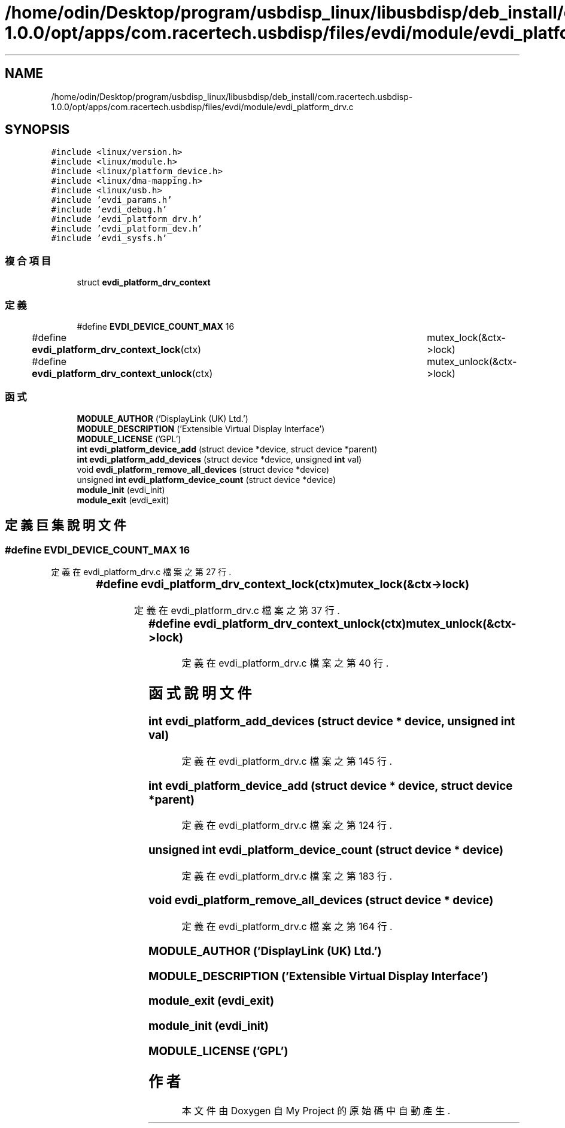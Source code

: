 .TH "/home/odin/Desktop/program/usbdisp_linux/libusbdisp/deb_install/com.racertech.usbdisp-1.0.0/opt/apps/com.racertech.usbdisp/files/evdi/module/evdi_platform_drv.c" 3 "2024年11月2日 星期六" "My Project" \" -*- nroff -*-
.ad l
.nh
.SH NAME
/home/odin/Desktop/program/usbdisp_linux/libusbdisp/deb_install/com.racertech.usbdisp-1.0.0/opt/apps/com.racertech.usbdisp/files/evdi/module/evdi_platform_drv.c
.SH SYNOPSIS
.br
.PP
\fC#include <linux/version\&.h>\fP
.br
\fC#include <linux/module\&.h>\fP
.br
\fC#include <linux/platform_device\&.h>\fP
.br
\fC#include <linux/dma\-mapping\&.h>\fP
.br
\fC#include <linux/usb\&.h>\fP
.br
\fC#include 'evdi_params\&.h'\fP
.br
\fC#include 'evdi_debug\&.h'\fP
.br
\fC#include 'evdi_platform_drv\&.h'\fP
.br
\fC#include 'evdi_platform_dev\&.h'\fP
.br
\fC#include 'evdi_sysfs\&.h'\fP
.br

.SS "複合項目"

.in +1c
.ti -1c
.RI "struct \fBevdi_platform_drv_context\fP"
.br
.in -1c
.SS "定義"

.in +1c
.ti -1c
.RI "#define \fBEVDI_DEVICE_COUNT_MAX\fP   16"
.br
.ti -1c
.RI "#define \fBevdi_platform_drv_context_lock\fP(ctx)   		mutex_lock(&ctx\->lock)"
.br
.ti -1c
.RI "#define \fBevdi_platform_drv_context_unlock\fP(ctx)   		mutex_unlock(&ctx\->lock)"
.br
.in -1c
.SS "函式"

.in +1c
.ti -1c
.RI "\fBMODULE_AUTHOR\fP ('DisplayLink (UK) Ltd\&.')"
.br
.ti -1c
.RI "\fBMODULE_DESCRIPTION\fP ('Extensible Virtual Display Interface')"
.br
.ti -1c
.RI "\fBMODULE_LICENSE\fP ('GPL')"
.br
.ti -1c
.RI "\fBint\fP \fBevdi_platform_device_add\fP (struct device *device, struct device *parent)"
.br
.ti -1c
.RI "\fBint\fP \fBevdi_platform_add_devices\fP (struct device *device, unsigned \fBint\fP val)"
.br
.ti -1c
.RI "void \fBevdi_platform_remove_all_devices\fP (struct device *device)"
.br
.ti -1c
.RI "unsigned \fBint\fP \fBevdi_platform_device_count\fP (struct device *device)"
.br
.ti -1c
.RI "\fBmodule_init\fP (evdi_init)"
.br
.ti -1c
.RI "\fBmodule_exit\fP (evdi_exit)"
.br
.in -1c
.SH "定義巨集說明文件"
.PP 
.SS "#define EVDI_DEVICE_COUNT_MAX   16"

.PP
定義在 evdi_platform_drv\&.c 檔案之第 27 行\&.
.SS "#define evdi_platform_drv_context_lock(ctx)   		mutex_lock(&ctx\->lock)"

.PP
定義在 evdi_platform_drv\&.c 檔案之第 37 行\&.
.SS "#define evdi_platform_drv_context_unlock(ctx)   		mutex_unlock(&ctx\->lock)"

.PP
定義在 evdi_platform_drv\&.c 檔案之第 40 行\&.
.SH "函式說明文件"
.PP 
.SS "\fBint\fP evdi_platform_add_devices (struct device * device, unsigned \fBint\fP val)"

.PP
定義在 evdi_platform_drv\&.c 檔案之第 145 行\&.
.SS "\fBint\fP evdi_platform_device_add (struct device * device, struct device * parent)"

.PP
定義在 evdi_platform_drv\&.c 檔案之第 124 行\&.
.SS "unsigned \fBint\fP evdi_platform_device_count (struct device * device)"

.PP
定義在 evdi_platform_drv\&.c 檔案之第 183 行\&.
.SS "void evdi_platform_remove_all_devices (struct device * device)"

.PP
定義在 evdi_platform_drv\&.c 檔案之第 164 行\&.
.SS "MODULE_AUTHOR ('DisplayLink (UK) Ltd\&.')"

.SS "MODULE_DESCRIPTION ('Extensible Virtual Display Interface')"

.SS "module_exit (evdi_exit)"

.SS "module_init (evdi_init)"

.SS "MODULE_LICENSE ('GPL')"

.SH "作者"
.PP 
本文件由Doxygen 自 My Project 的原始碼中自動產生\&.
